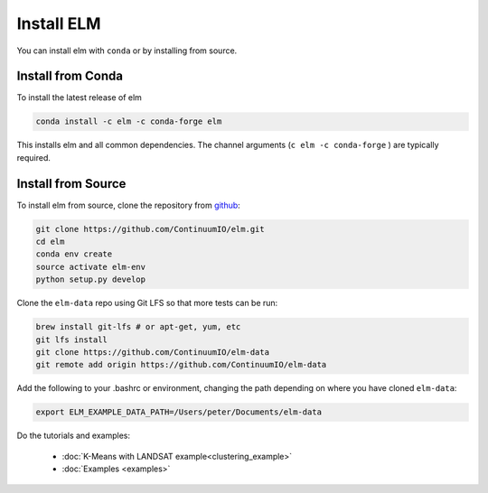 Install ELM
===========

You can install elm with ``conda`` or by installing from source.

Install from Conda
~~~~~~

To install the latest release of elm

.. code-block:: bash

    conda install -c elm -c conda-forge elm 

This installs elm and all common dependencies. The channel arguments (``c elm -c conda-forge`` ) are typically required.


Install from Source
~~~~~~

To install elm from source, clone the repository from `github
<https://github.com/ContinuumIO/elm>`_:

.. code-block:: bash

    git clone https://github.com/ContinuumIO/elm.git
    cd elm
    conda env create
    source activate elm-env
    python setup.py develop

Clone the ``elm-data`` repo using Git LFS so that more tests can be run:

.. code-block:: bash

    brew install git-lfs # or apt-get, yum, etc
    git lfs install
    git clone https://github.com/ContinuumIO/elm-data
    git remote add origin https://github.com/ContinuumIO/elm-data

Add the following to your .bashrc or environment, changing the path depending on where you have cloned ``elm-data``:

.. code-block:: bash

    export ELM_EXAMPLE_DATA_PATH=/Users/peter/Documents/elm-data

Do the tutorials and examples:

 * :doc:`K-Means with LANDSAT example<clustering_example>`
 * :doc:`Examples <examples>`
